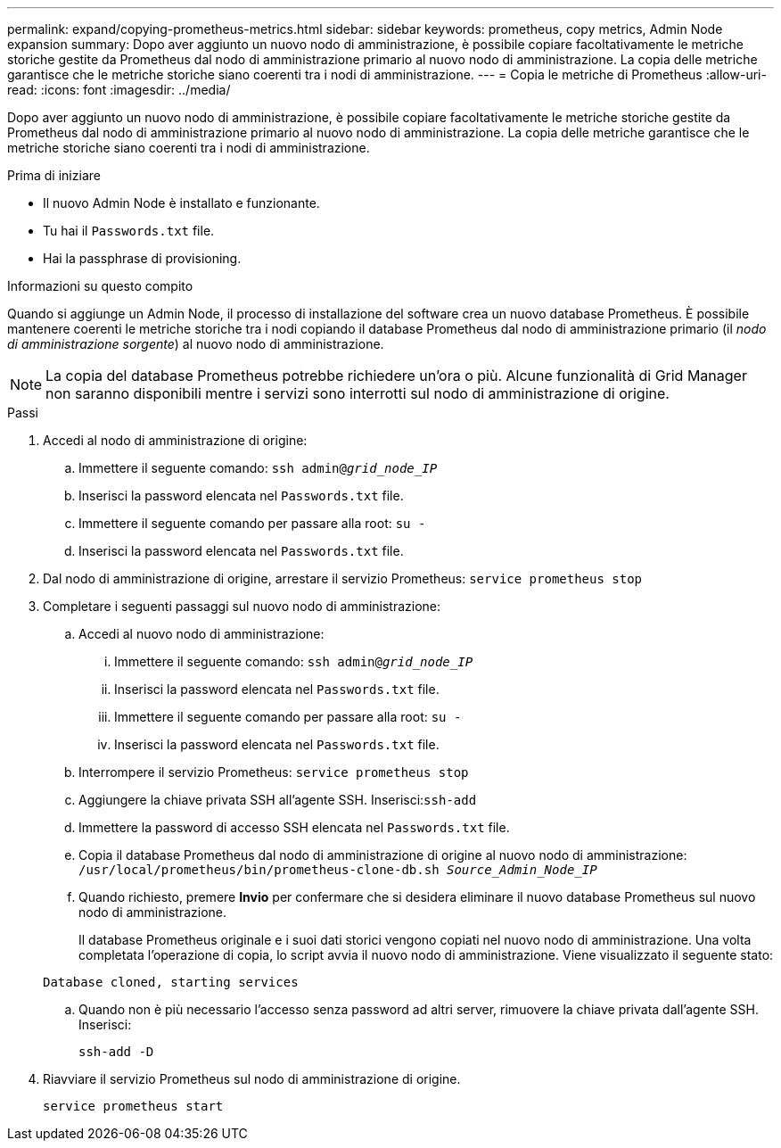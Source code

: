 ---
permalink: expand/copying-prometheus-metrics.html 
sidebar: sidebar 
keywords: prometheus, copy metrics, Admin Node expansion 
summary: Dopo aver aggiunto un nuovo nodo di amministrazione, è possibile copiare facoltativamente le metriche storiche gestite da Prometheus dal nodo di amministrazione primario al nuovo nodo di amministrazione.  La copia delle metriche garantisce che le metriche storiche siano coerenti tra i nodi di amministrazione. 
---
= Copia le metriche di Prometheus
:allow-uri-read: 
:icons: font
:imagesdir: ../media/


[role="lead"]
Dopo aver aggiunto un nuovo nodo di amministrazione, è possibile copiare facoltativamente le metriche storiche gestite da Prometheus dal nodo di amministrazione primario al nuovo nodo di amministrazione.  La copia delle metriche garantisce che le metriche storiche siano coerenti tra i nodi di amministrazione.

.Prima di iniziare
* Il nuovo Admin Node è installato e funzionante.
* Tu hai il `Passwords.txt` file.
* Hai la passphrase di provisioning.


.Informazioni su questo compito
Quando si aggiunge un Admin Node, il processo di installazione del software crea un nuovo database Prometheus.  È possibile mantenere coerenti le metriche storiche tra i nodi copiando il database Prometheus dal nodo di amministrazione primario (il _nodo di amministrazione sorgente_) al nuovo nodo di amministrazione.


NOTE: La copia del database Prometheus potrebbe richiedere un'ora o più.  Alcune funzionalità di Grid Manager non saranno disponibili mentre i servizi sono interrotti sul nodo di amministrazione di origine.

.Passi
. Accedi al nodo di amministrazione di origine:
+
.. Immettere il seguente comando: `ssh admin@_grid_node_IP_`
.. Inserisci la password elencata nel `Passwords.txt` file.
.. Immettere il seguente comando per passare alla root: `su -`
.. Inserisci la password elencata nel `Passwords.txt` file.


. Dal nodo di amministrazione di origine, arrestare il servizio Prometheus: `service prometheus stop`
. Completare i seguenti passaggi sul nuovo nodo di amministrazione:
+
.. Accedi al nuovo nodo di amministrazione:
+
... Immettere il seguente comando: `ssh admin@_grid_node_IP_`
... Inserisci la password elencata nel `Passwords.txt` file.
... Immettere il seguente comando per passare alla root: `su -`
... Inserisci la password elencata nel `Passwords.txt` file.


.. Interrompere il servizio Prometheus: `service prometheus stop`
.. Aggiungere la chiave privata SSH all'agente SSH.  Inserisci:``ssh-add``
.. Immettere la password di accesso SSH elencata nel `Passwords.txt` file.
.. Copia il database Prometheus dal nodo di amministrazione di origine al nuovo nodo di amministrazione: `/usr/local/prometheus/bin/prometheus-clone-db.sh _Source_Admin_Node_IP_`
.. Quando richiesto, premere *Invio* per confermare che si desidera eliminare il nuovo database Prometheus sul nuovo nodo di amministrazione.
+
Il database Prometheus originale e i suoi dati storici vengono copiati nel nuovo nodo di amministrazione.  Una volta completata l'operazione di copia, lo script avvia il nuovo nodo di amministrazione.  Viene visualizzato il seguente stato:

+
`Database cloned, starting services`

.. Quando non è più necessario l'accesso senza password ad altri server, rimuovere la chiave privata dall'agente SSH.  Inserisci:
+
`ssh-add -D`



. Riavviare il servizio Prometheus sul nodo di amministrazione di origine.
+
`service prometheus start`


